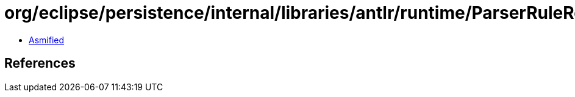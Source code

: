 = org/eclipse/persistence/internal/libraries/antlr/runtime/ParserRuleReturnScope.class

 - link:ParserRuleReturnScope-asmified.java[Asmified]

== References

